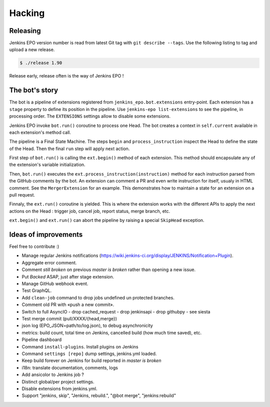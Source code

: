 #########
 Hacking
#########


Releasing
=========

Jenkins EPO version number is read from latest Git tag with ``git describe
--tags``. Use the following listing to tag and upload a new release.

.. code-block:: console

   $ ./release 1.90

Release early, release often is the way of Jenkins EPO !


The bot's story
===============

The bot is a pipeline of extensions registered from
``jenkins_epo.bot.extensions`` entry-point. Each extension has a ``stage``
property to define its position in the pipeline. Use ``jenkins-epo
list-extensions`` to see the pipeline, in processing order. The ``EXTENSIONS``
settings allow to disable some extensions.

Jenkins EPO invoke ``bot.run()`` coroutine to process one Head. The bot creates
a context in ``self.current`` available in each extension's method call.

The pipeline is a Final State Machine. The steps ``begin`` and
``process_instruction`` inspect the Head to define the state of the Head. Then
the final ``run`` step will apply next action.

First step of ``bot.run()`` is calling the ``ext.begin()`` method of each
extension. This method should encapsulate any of the extension's variable
initialization.

Then, ``bot.run()`` executes the ``ext.process_instruction(instruction)`` method
for each instruction parsed from the GitHub comments by the bot. An extension
can comment a PR and even write instruction for itself, usualy in HTML comment.
See the ``MergerExtension`` for an example. This demonstrates how to maintain a
state for an extension on a pull request.

Finnaly, the ``ext.run()`` coroutine is yielded. This is where the extension
works with the different APIs to apply the next actions on the Head : trigger
job, cancel job, report status, merge branch, etc.

``ext.begin()`` and ``ext.run()`` can abort the pipeline by raising a special
``SkipHead`` exception.


Ideas of improvements
=====================

Feel free to contribute :)

- Manage regular Jenkins notifications
  (https://wiki.jenkins-ci.org/display/JENKINS/Notification+Plugin).
- Aggregate error comment.
- Comment *still broken* on previous *master is broken* rather than opening a
  new issue.
- Put *Backed* ASAP, just after stage extension.
- Manage GitHub webhook event.
- Test GraphQL.
- Add ``clean-job`` command to drop jobs undefined un protected branches.
- Comment old PR with «push a new commit».
- Switch to full AsyncIO
  - drop cached_request
  - drop jenkinsapi
  - drop githubpy
  - see siesta
- Test merge commit (pull/XXXX/{head,merge})
- json log (EPO_JSON=path/to/log.json), to debug asynchronicity
- metrics: build count, total time on Jenkins, cancelled build (how much time
  saved), etc.
- Pipeline dashboard
- Command ``install-plugins``. Install plugins on Jenkins
- Command ``settings [repo]`` dump settings, jenkins.yml loaded.
- Keep build forever on Jenkins for build reported in *master is broken*
- i18n: translate documentation, comments, logs
- Add ansicolor to Jenkins job ?
- Distinct global/per project settings.
- Disable extensions from jenkins.yml.
- Support "jenkins, skip", "Jenkins, rebuild.", "@bot merge", "jenkins:rebuild"
